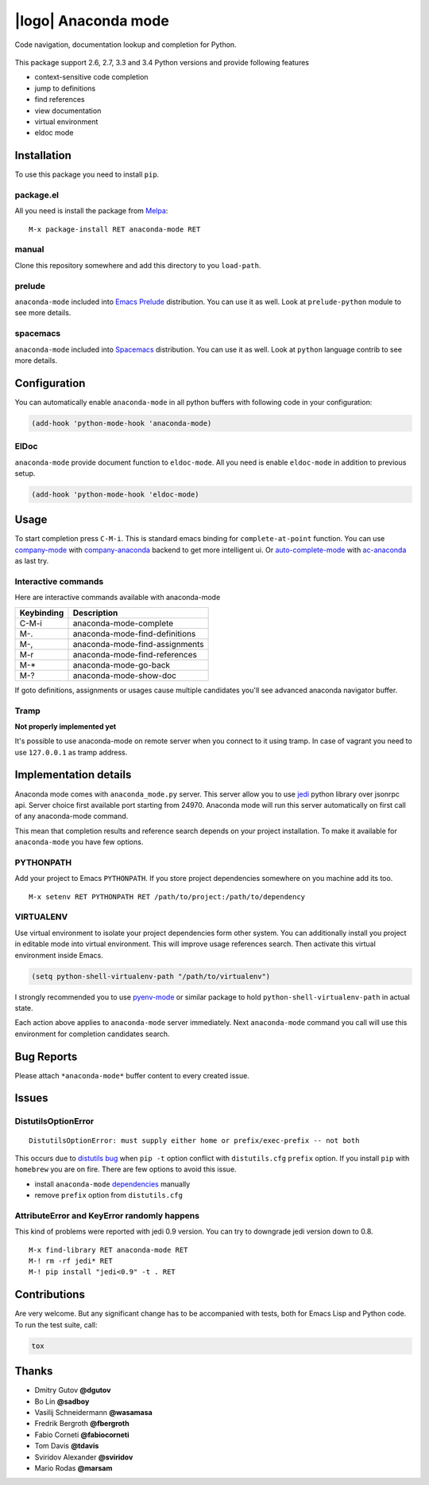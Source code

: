 .. |travis| image:: https://travis-ci.org/proofit404/anaconda-mode.png
    :target: https://travis-ci.org/proofit404/anaconda-mode
    :alt: Build Status

.. |coveralls| image:: https://coveralls.io/repos/proofit404/anaconda-mode/badge.png
    :target: https://coveralls.io/r/proofit404/anaconda-mode
    :alt: Coverage Status

.. |requires| image:: https://requires.io/github/proofit404/anaconda-mode/requirements.svg
    :target: https://requires.io/github/proofit404/anaconda-mode/requirements
    :alt: Requirements Status

.. |melpa| image:: http://melpa.org/packages/anaconda-mode-badge.svg
    :target: http://melpa.org/#/anaconda-mode
    :alt: Melpa

.. |melpa-stable| image:: http://stable.melpa.org/packages/anaconda-mode-badge.svg
    :target: http://stable.melpa.org/#/anaconda-mode
    :alt: Melpa Stable

.. |logo| image:: static/logo.png
    :align: right
    :alt: Logo

======================
 |logo| Anaconda mode
======================

|travis| |coveralls| |requires| |melpa| |melpa-stable|

Code navigation, documentation lookup and completion for Python.

.. figure:: static/goto-definitions.png

This package support 2.6, 2.7, 3.3 and 3.4 Python versions and provide
following features

* context-sensitive code completion
* jump to definitions
* find references
* view documentation
* virtual environment
* eldoc mode

Installation
------------

To use this package you need to install ``pip``.

package.el
``````````

All you need is install the package from Melpa_::

    M-x package-install RET anaconda-mode RET

manual
``````

Clone this repository somewhere and add this directory to you
``load-path``.

prelude
```````

``anaconda-mode`` included into `Emacs Prelude`_ distribution.  You
can use it as well.  Look at ``prelude-python`` module to see more
details.

spacemacs
`````````

``anaconda-mode`` included into Spacemacs_ distribution.  You can use
it as well.  Look at ``python`` language contrib to see more details.

Configuration
-------------

You can automatically enable ``anaconda-mode`` in all python buffers
with following code in your configuration:

.. code:: lisp

    (add-hook 'python-mode-hook 'anaconda-mode)

ElDoc
`````

``anaconda-mode`` provide document function to ``eldoc-mode``.  All
you need is enable ``eldoc-mode`` in addition to previous setup.

.. code:: lisp

    (add-hook 'python-mode-hook 'eldoc-mode)

Usage
-----

To start completion press ``C-M-i``.  This is standard emacs binding
for ``complete-at-point`` function.  You can use company-mode_ with
company-anaconda_ backend to get more intelligent ui.  Or
auto-complete-mode_ with ac-anaconda_ as last try.

Interactive commands
````````````````````

Here are interactive commands available with anaconda-mode

==========  ==============================
Keybinding  Description
==========  ==============================
C-M-i       anaconda-mode-complete
M-.         anaconda-mode-find-definitions
M-,         anaconda-mode-find-assignments
M-r         anaconda-mode-find-references
M-*         anaconda-mode-go-back
M-?         anaconda-mode-show-doc
==========  ==============================

If goto definitions, assignments or usages cause multiple candidates
you'll see advanced anaconda navigator buffer.

Tramp
`````

**Not properly implemented yet**

It's possible to use anaconda-mode on remote server when you connect
to it using tramp.  In case of vagrant you need to use ``127.0.0.1``
as tramp address.

Implementation details
----------------------

Anaconda mode comes with ``anaconda_mode.py`` server.  This server
allow you to use jedi_ python library over jsonrpc api.  Server choice
first available port starting from 24970.  Anaconda mode will run this
server automatically on first call of any anaconda-mode command.

This mean that completion results and reference search depends on your
project installation.  To make it available for ``anaconda-mode`` you
have few options.

PYTHONPATH
``````````

Add your project to Emacs ``PYTHONPATH``.  If you store project
dependencies somewhere on you machine add its too.
::

    M-x setenv RET PYTHONPATH RET /path/to/project:/path/to/dependency

VIRTUALENV
``````````

Use virtual environment to isolate your project dependencies form
other system.  You can additionally install you project in editable
mode into virtual environment.  This will improve usage references
search.  Then activate this virtual environment inside Emacs.

.. code:: lisp

    (setq python-shell-virtualenv-path "/path/to/virtualenv")

I strongly recommended you to use `pyenv-mode`_ or similar package to
hold ``python-shell-virtualenv-path`` in actual state.

Each action above applies to ``anaconda-mode`` server immediately.
Next ``anaconda-mode`` command you call will use this environment for
completion candidates search.

Bug Reports
-----------

Please attach ``*anaconda-mode*`` buffer content to every created
issue.

Issues
------

DistutilsOptionError
````````````````````

::

    DistutilsOptionError: must supply either home or prefix/exec-prefix -- not both

This occurs due to `distutils bug
<http://bugs.python.org/issue22269>`_ when ``pip -t`` option conflict
with ``distutils.cfg`` ``prefix`` option.  If you install ``pip`` with
``homebrew`` you are on fire.  There are few options to avoid this
issue.

- install ``anaconda-mode`` `dependencies
  <https://github.com/proofit404/anaconda-mode/blob/master/requirements.txt>`_
  manually
- remove ``prefix`` option from ``distutils.cfg``

AttributeError and KeyError randomly happens
````````````````````````````````````````````

This kind of problems were reported with jedi 0.9 version.  You can
try to downgrade jedi version down to 0.8.

::

   M-x find-library RET anaconda-mode RET
   M-! rm -rf jedi* RET
   M-! pip install "jedi<0.9" -t . RET

Contributions
-------------

Are very welcome.  But any significant change has to be accompanied
with tests, both for Emacs Lisp and Python code.  To run the test
suite, call:

.. code:: shell

    tox

Thanks
------

* Dmitry Gutov **@dgutov**
* Bo Lin **@sadboy**
* Vasilij Schneidermann **@wasamasa**
* Fredrik Bergroth **@fbergroth**
* Fabio Corneti **@fabiocorneti**
* Tom Davis **@tdavis**
* Sviridov Alexander **@sviridov**
* Mario Rodas **@marsam**

.. _Melpa: http://melpa.milkbox.net/
.. _pyenv-mode: https://github.com/proofit404/pyenv-mode
.. _jedi: http://jedi.jedidjah.ch/en/latest/
.. _emacs prelude: https://github.com/bbatsov/prelude
.. _spacemacs: https://github.com/syl20bnr/spacemacs
.. _company-mode: http://company-mode.github.io/
.. _company-anaconda: https://github.com/proofit404/company-anaconda
.. _auto-complete-mode: https://github.com/auto-complete/auto-complete
.. _ac-anaconda: https://github.com/proofit404/ac-anaconda
